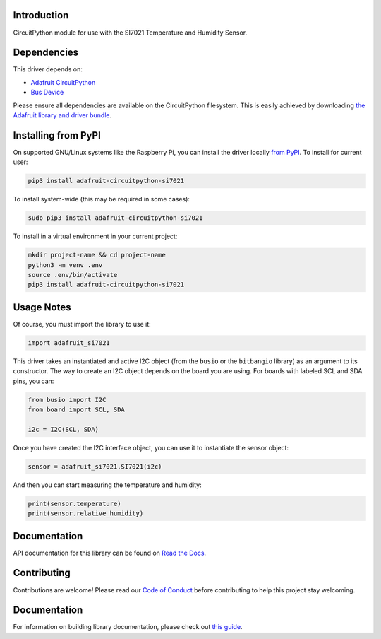 Introduction
============

.. image:: https://readthedocs.org/projects/adafruit-circuitpython-si7021/badge/?version=latest
    :target: https://circuitpython.readthedocs.io/projects/si7021/en/latest/
    :alt: Documentation Status

.. image:: https://img.shields.io/discord/327254708534116352.svg
    :target: https://adafru.it/discord
    :alt: Discord

.. image:: https://github.com/adafruit/Adafruit_CircuitPython_SI7021/workflows/Build%20CI/badge.svg
    :target: https://github.com/adafruit/Adafruit_CircuitPython_SI7021/actions/
    :alt: Build Status

CircuitPython module for use with the SI7021 Temperature and Humidity Sensor.

Dependencies
=============
This driver depends on:

* `Adafruit CircuitPython <https://github.com/adafruit/circuitpython>`_
* `Bus Device <https://github.com/adafruit/Adafruit_CircuitPython_BusDevice>`_

Please ensure all dependencies are available on the CircuitPython filesystem.
This is easily achieved by downloading
`the Adafruit library and driver bundle <https://github.com/adafruit/Adafruit_CircuitPython_Bundle>`_.

Installing from PyPI
====================

On supported GNU/Linux systems like the Raspberry Pi, you can install the driver locally `from
PyPI <https://pypi.org/project/adafruit-circuitpython-si7021/>`_. To install for current user:

.. code-block:: shell

    pip3 install adafruit-circuitpython-si7021

To install system-wide (this may be required in some cases):

.. code-block:: shell

    sudo pip3 install adafruit-circuitpython-si7021

To install in a virtual environment in your current project:

.. code-block:: shell

    mkdir project-name && cd project-name
    python3 -m venv .env
    source .env/bin/activate
    pip3 install adafruit-circuitpython-si7021

Usage Notes
===========

Of course, you must import the library to use it:

.. code:: python

    import adafruit_si7021

This driver takes an instantiated and active I2C object (from the ``busio`` or
the ``bitbangio`` library) as an argument to its constructor.  The way to create
an I2C object depends on the board you are using. For boards with labeled SCL
and SDA pins, you can:

.. code:: python

    from busio import I2C
    from board import SCL, SDA

    i2c = I2C(SCL, SDA)

Once you have created the I2C interface object, you can use it to instantiate
the sensor object:

.. code:: python

    sensor = adafruit_si7021.SI7021(i2c)


And then you can start measuring the temperature and humidity:

.. code:: python

    print(sensor.temperature)
    print(sensor.relative_humidity)


Documentation
=============

API documentation for this library can be found on `Read the Docs <https://circuitpython.readthedocs.io/projects/si7021/en/latest/>`_.

Contributing
============

Contributions are welcome! Please read our `Code of Conduct
<https://github.com/adafruit/Adafruit_CircuitPython_SI7021/blob/main/CODE_OF_CONDUCT.md>`_
before contributing to help this project stay welcoming.

Documentation
=============

For information on building library documentation, please check out `this guide <https://learn.adafruit.com/creating-and-sharing-a-circuitpython-library/sharing-our-docs-on-readthedocs#sphinx-5-1>`_.
